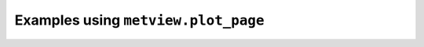 Examples using ``metview.plot_page``
^^^^^^^^^^^^^^^^^^^^^^^^^^^^^^^^^^^^^
.. raw:: html

    <div class="sphx-glr-thumbcontainer">

.. only:: html

 .. figure:: /_static/gallery/layoutx3_thumb.png
     :alt: GRIB - Layout with 3 Maps

     :ref:`gallery_layoutx3`

.. raw:: html

    </div>


.. raw:: html

    <div class="sphx-glr-thumbcontainer">

.. only:: html

 .. figure:: /_static/gallery/cross_section_via_pole_thumb.png
     :alt: Cross Section Going Through the South Pole

     :ref:`gallery_cross_section_via_pole`

.. raw:: html

    </div>


.. raw:: html

    <div class="sphx-glr-thumbcontainer">

.. only:: html

 .. figure:: /_static/gallery/cross_section_wind_normal_thumb.png
     :alt: Cross Section Normal Wind Component with Map

     :ref:`gallery_cross_section_wind_normal`

.. raw:: html

    </div>


.. raw:: html

    <div class="sphx-glr-thumbcontainer">

.. only:: html

 .. figure:: /_static/gallery/cross_section_wind_parallel_thumb.png
     :alt: Cross Section Parallel Wind Component with Map

     :ref:`gallery_cross_section_wind_parallel`

.. raw:: html

    </div>


.. raw:: html

    <div class="sphx-glr-thumbcontainer">

.. only:: html

 .. figure:: /_static/gallery/hodograph_thumb.png
     :alt: BUFR - Hodograph

     :ref:`gallery_hodograph`

.. raw:: html

    </div>


.. raw:: html

    <div class="sphx-glr-thumbcontainer">

.. only:: html

 .. figure:: /_static/gallery/double_axis_1_thumb.png
     :alt: Graph Plot with Double Y Axis

     :ref:`gallery_double_axis_1`

.. raw:: html

    </div>


.. raw:: html

    <div class="sphx-glr-thumbcontainer">

.. only:: html

 .. figure:: /_static/gallery/double_axis_2_thumb.png
     :alt: Graph Plot with Different Y Scales

     :ref:`gallery_double_axis_2`

.. raw:: html

    </div>



.. raw:: html

    <div class="sphx-glr-clear"></div>
